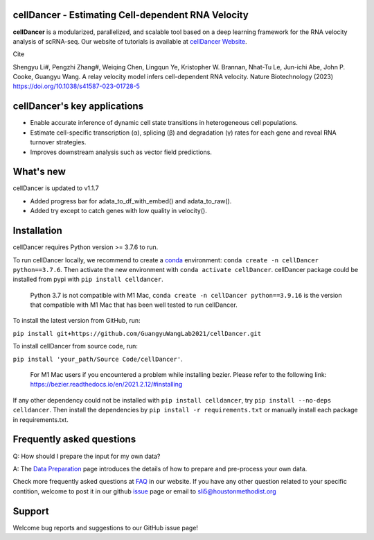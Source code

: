 cellDancer - Estimating Cell-dependent RNA Velocity
===========================================================================================

**cellDancer** is a modularized, parallelized, and scalable tool based on a deep learning framework for the RNA velocity analysis of scRNA-seq. Our website of tutorials is available at `cellDancer Website <https://guangyuwanglab2021.github.io/cellDancer_website/>`_.


.. image:: _static/training_progress.png
  :width: 100%
  :alt: cell_type_u_s_sample_df

Cite

Shengyu Li#, Pengzhi Zhang#, Weiqing Chen, Lingqun Ye, Kristopher W. Brannan, Nhat-Tu Le, Jun-ichi Abe, John P. Cooke, Guangyu Wang. A relay velocity model infers cell-dependent RNA velocity. Nature Biotechnology (2023) https://doi.org/10.1038/s41587-023-01728-5

cellDancer's key applications
========================================================
* Enable accurate inference of dynamic cell state transitions in heterogeneous cell populations.
* Estimate cell-specific transcription (α), splicing (β) and degradation (γ) rates for each gene and reveal RNA turnover strategies.
* Improves downstream analysis such as vector field predictions.

What's new
========================================================
cellDancer is updated to v1.1.7

* Added progress bar for adata_to_df_with_embed() and adata_to_raw().
* Added try except to catch genes with low quality in velocity().

Installation
========================================================
cellDancer requires Python version >= 3.7.6 to run.

To run cellDancer locally, we recommend to create a `conda <https://docs.conda.io/en/latest>`_ environment: ``conda create -n cellDancer python==3.7.6``. Then activate the new environment with ``conda activate cellDancer``. cellDancer package could be installed from pypi with ``pip install celldancer``. 

  Python 3.7 is not compatible with M1 Mac, ``conda create -n cellDancer python==3.9.16`` is the version that compatible with M1 Mac that has been well tested to run cellDancer.

To install the latest version from GitHub, run:

``pip install git+https://github.com/GuangyuWangLab2021/cellDancer.git``

To install cellDancer from source code, run:

``pip install 'your_path/Source Code/cellDancer'``.

  For M1 Mac users if you encountered a problem while installing bezier. Please refer to the following link: https://bezier.readthedocs.io/en/2021.2.12/#installing

If any other dependency could not be installed with ``pip install celldancer``, try ``pip install --no-deps celldancer``. Then install the dependencies by ``pip install -r requirements.txt`` or manually install each package in requirements.txt.

Frequently asked questions
========================================================
Q: How should I prepare the input for my own data?

A: The `Data Preparation <https://guangyuwanglab2021.github.io/cellDancer_website/data_preprocessing.html>`_ page introduces the details of how to prepare and pre-process your own data.

Check more frequently asked questions at `FAQ <https://guangyuwanglab2021.github.io/cellDancer_website/FAQ.html>`_ in our website. If you have any other question related to your specific contition, welcome to post it in our github `issue <https://github.com/GuangyuWangLab2021/cellDancer/issues>`_ page or email to sli5@houstonmethodist.org

Support
========================================================
Welcome bug reports and suggestions to our GitHub issue page!
